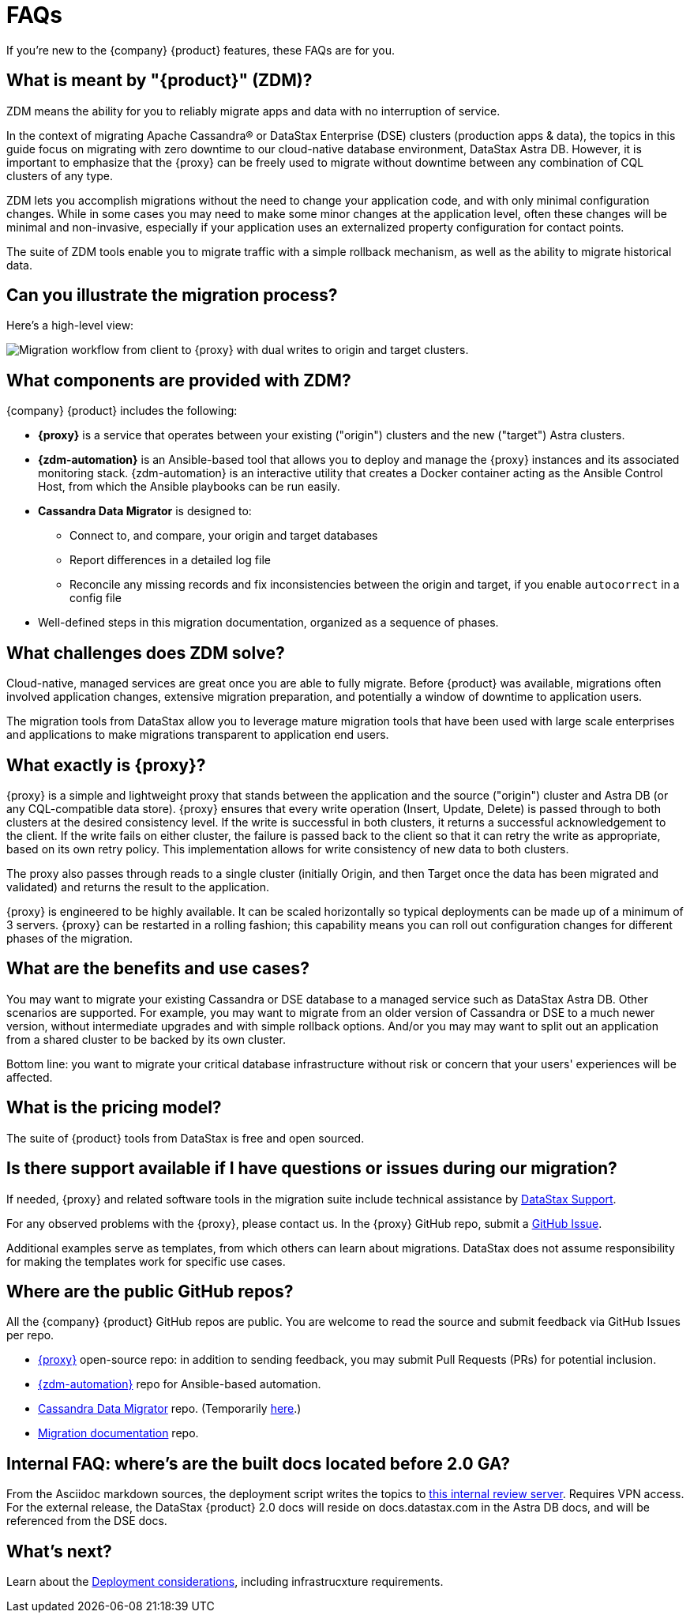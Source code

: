 = FAQs

If you're new to the {company} {product} features, these FAQs are for you.

== What is meant by "{product}" (ZDM)?

ZDM means the ability for you to reliably migrate apps and data with no interruption of service.

In the context of migrating Apache Cassandra&reg; or DataStax Enterprise (DSE) clusters (production apps & data), the topics in this guide focus on migrating with zero downtime to our cloud-native database environment, DataStax Astra DB. However, it is important to emphasize that the {proxy} can be freely used to migrate without downtime between any combination of CQL clusters of any type.

ZDM lets you accomplish migrations without the need to change your application code, and with only minimal configuration changes. While in some cases you may need to make some minor changes at the application level, often these changes will be minimal and non-invasive, especially if your application uses an externalized property configuration for contact points. 

The suite of ZDM tools enable you to migrate traffic with a simple rollback mechanism, as well as the ability to migrate historical data.

== Can you illustrate the migration process?

Here's a high-level view:

image:zdm-workflow1.png[Migration workflow from client to {proxy} with dual writes to origin and target clusters.]

== What components are provided with ZDM?

{company} {product} includes the following:

* **{proxy}** is a service that operates between your existing ("origin") clusters and the new ("target") Astra clusters.
* **{zdm-automation}** is an Ansible-based tool that allows you to deploy and manage the {proxy} instances and its associated monitoring stack. {zdm-automation} is an interactive utility that creates a Docker container acting as the Ansible Control Host, from which the Ansible playbooks can be run easily.
* **Cassandra Data Migrator** is designed to:
** Connect to, and compare, your origin and target databases
** Report differences in a detailed log file
** Reconcile any missing records and fix inconsistencies between the origin and target, if you enable `autocorrect` in a config file
* Well-defined steps in this migration documentation, organized as a sequence of phases.

== What challenges does ZDM solve?

Cloud-native, managed services are great once you are able to fully migrate. Before {product} was available,  migrations often involved application changes, extensive migration preparation, and potentially a window of downtime to application users.  

The migration tools from DataStax allow you to leverage mature migration tools that have been used with large scale enterprises and applications to make migrations transparent to application end users.

== What exactly is {proxy}?

{proxy} is a simple and lightweight proxy that stands between the application and the source ("origin") cluster and Astra DB (or any CQL-compatible data store). {proxy} ensures that every write operation (Insert, Update, Delete) is passed through to both clusters at the desired consistency level. If the write is successful in both clusters, it returns a successful acknowledgement to the client. If the write fails on either cluster, the failure is passed back to the client so that it can retry the write as appropriate, based on its own retry policy. This implementation allows for write consistency of new data to both clusters. 

The proxy also passes through reads to a single cluster (initially Origin, and then Target once the data has been migrated and validated) and returns the result to the application.

{proxy} is engineered to be highly available. It can be scaled horizontally so typical deployments can be made up of a minimum of 3 servers. {proxy} can be restarted in a rolling fashion; this capability means you can roll out configuration changes for different phases of the migration.

== What are the benefits and use cases?

You may want to migrate your existing Cassandra or DSE database to a managed service such as DataStax Astra DB. Other scenarios are supported. For example, you may want to migrate from an older version of Cassandra or DSE to a much newer version, without intermediate upgrades and with simple rollback options. And/or you may may want to split out an application from a shared cluster to be backed by its own cluster.

Bottom line: you want to migrate your critical database infrastructure without risk or concern that your users' experiences will be affected.

== What is the pricing model?

The suite of {product} tools from DataStax is free and open sourced. 

== Is there support available if I have questions or issues during our migration?

If needed, {proxy} and related software tools in the migration suite include technical assistance by https://support.datastax.com/s/[DataStax Support^]. 

For any observed problems with the {proxy}, please contact us. In the {proxy} GitHub repo, submit a https://github.com/datastax/zdm-proxy/issues[GitHub Issue^]. 

Additional examples serve as templates, from which others can learn about migrations. DataStax does not assume responsibility for making the templates work for specific use cases.

== Where are the public GitHub repos?

All the {company} {product} GitHub repos are public. You are welcome to read the source and submit feedback via GitHub Issues per repo. 

* https://github.com/datastax/zdm-proxy[{proxy}^] open-source repo: in addition to sending feedback, you may submit Pull Requests (PRs) for potential inclusion.

* https://github.com/datastax/zdm-proxy-automation[{zdm-automation}^] repo for Ansible-based automation.

// commented out * https://github.com/riptano/cloud-gate-schema-migrator[DSBulk Migrator^] repo.

* https://github.com/datastax/cassandra-data-migrator[Cassandra Data Migrator^] repo. (Temporarily https://github.com/Ankitp1342/astra-spark-migration-ranges[here].)

* https://github.com/datastax/migration-docs[Migration documentation^] repo.

== Internal FAQ: where's are the built docs located before 2.0 GA?

From the Asciidoc markdown sources, the deployment script writes the topics to https://coppi.sjc.dsinternal.org/en/zdm/docs/[this internal review server^]. Requires VPN access. For the external release, the DataStax {product} 2.0 docs will reside on docs.datastax.com in the Astra DB docs, and will be referenced from the DSE docs.

== What's next? 

Learn about the xref:migration-infrastructure.adoc[Deployment considerations], including infrastrucxture requirements. 

